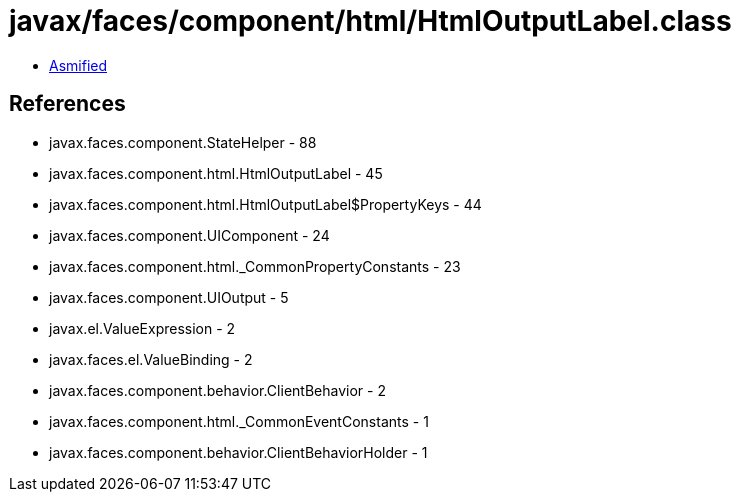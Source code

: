 = javax/faces/component/html/HtmlOutputLabel.class

 - link:HtmlOutputLabel-asmified.java[Asmified]

== References

 - javax.faces.component.StateHelper - 88
 - javax.faces.component.html.HtmlOutputLabel - 45
 - javax.faces.component.html.HtmlOutputLabel$PropertyKeys - 44
 - javax.faces.component.UIComponent - 24
 - javax.faces.component.html._CommonPropertyConstants - 23
 - javax.faces.component.UIOutput - 5
 - javax.el.ValueExpression - 2
 - javax.faces.el.ValueBinding - 2
 - javax.faces.component.behavior.ClientBehavior - 2
 - javax.faces.component.html._CommonEventConstants - 1
 - javax.faces.component.behavior.ClientBehaviorHolder - 1
